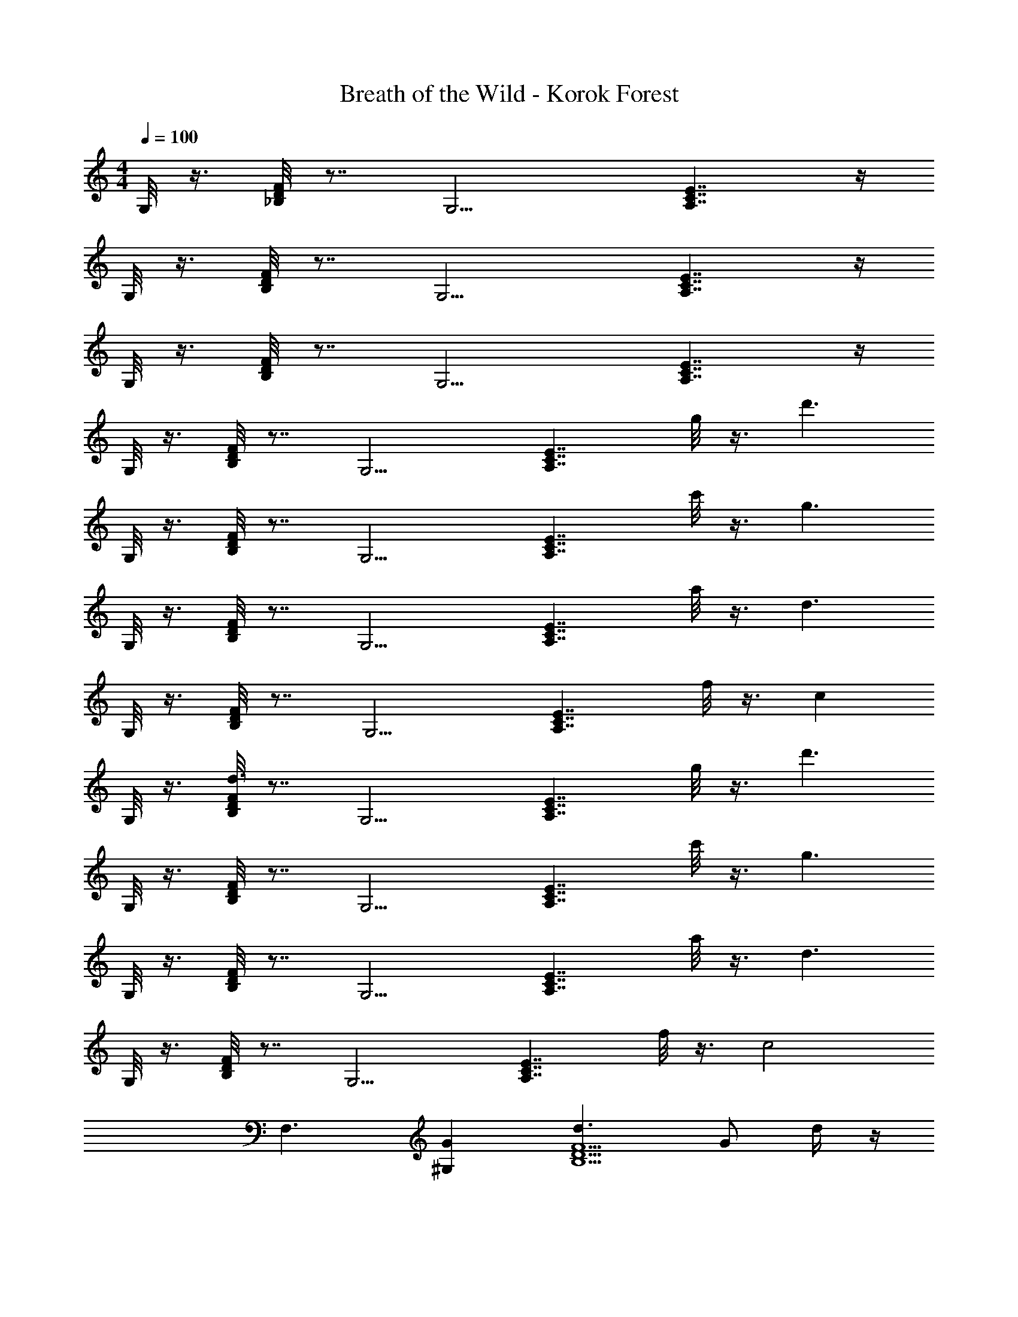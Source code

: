 X: 1
T: Breath of the Wild - Korok Forest
Z: ABC Generated by Starbound Composer v0.8.7
L: 1/4
M: 4/4
Q: 1/4=100
K: C
G,/8 z3/8 [_B,/8D/8F/8] z7/8 [z/G,9/4] [E7/4C7/4A,7/4] z/4 
G,/8 z3/8 [B,/8D/8F/8] z7/8 [z/G,9/4] [E7/4C7/4A,7/4] z/4 
G,/8 z3/8 [B,/8D/8F/8] z7/8 [z/G,9/4] [E7/4C7/4A,7/4] z/4 
G,/8 z3/8 [B,/8D/8F/8] z7/8 [z/G,9/4] [zE7/4C7/4A,7/4] g/8 z3/8 [z/d'3/] 
G,/8 z3/8 [B,/8D/8F/8] z7/8 [z/G,9/4] [zE7/4C7/4A,7/4] c'/8 z3/8 [z/g3/] 
G,/8 z3/8 [B,/8D/8F/8] z7/8 [z/G,9/4] [zE7/4C7/4A,7/4] a/8 z3/8 [z/d3/] 
G,/8 z3/8 [B,/8D/8F/8] z7/8 [z/G,9/4] [zE7/4C7/4A,7/4] f/8 z3/8 [z/c] 
G,/8 z3/8 [F/8B,/8D/8d3/] z7/8 [z/G,9/4] [zA,7/4E7/4C7/4] g/8 z3/8 [z/d'3/] 
G,/8 z3/8 [B,/8D/8F/8] z7/8 [z/G,9/4] [zE7/4C7/4A,7/4] c'/8 z3/8 [z/g3/] 
G,/8 z3/8 [B,/8D/8F/8] z7/8 [z/G,9/4] [zE7/4C7/4A,7/4] a/8 z3/8 [z/d3/] 
G,/8 z3/8 [B,/8D/8F/8] z7/8 [z/G,9/4] [zE7/4C7/4A,7/4] f/8 z3/8 [z/c2] 
[z/F,3/] [G^G,] [d3/F5/D5/B,5/] G/ d/4 z/4 
[d/^D,4=G,4D4] c/4 _B/4 A/ F/ G/ d/4 z/4 d 
[z/C3/F,3/=D,3/] f/4 z/4 c/4 z/4 [dG,5/F5/D5/] z/ G/ d/4 z/4 
[d/G,2B,2C,2] c/4 B/4 A/ F/ [GC3/D,3/A,3/] F/ [GD^D,B,] 
[dF,DC] [GG,5/D5/B,5/] z/ [g'/g/] [z/d'3/4d''3/4] [z/4G,3/] [z/8d'/4] [z/8d''/4] 
[z/8d'/4F3/B,3/D3/] [z/8d''/4] [z/8d'/4] [z/8d''/4] [z/8d'/4] [z/8d''/4] [z/8d'/4] [z/8d''/4] [z/8d'/4G,5/] [z/8d''/4] [z/8d'5/4] [z/8d''9/8] [zA,2C2E2] [c''/c'/] [z/g3/4g'3/4] [z/4G,3/] [z/8g/4] [z/8g'/4] 
[z/8g/4F3/B,3/D3/] [z/8g'/4] [z/8g/4] [z/8g'/4] [z/8g/4] [z/8g'/4] [z/8g/4] [z/8g'/4] [z/8g/4G,5/] [z/8g'/4] [z/8g5/4] [z/8g'9/8] [zA,2C2E2] [a'/a/] [z/d3/4d'3/4] [z/4G,3/] [z/8d/4] [z/8d'/4] 
[z/8d/4F3/B,3/D3/] [z/8d'/4] [z/8d/4] [z/8d'/4] [z/8d/4] [z/8d'/4] [z/8d/4] [z/8d'/4] [z/8d/4G,5/] [z/8d'/4] [z/8d5/4] [z/8d'9/8] [zA,2C2E2] [f'/f/] [z/c'c] [z/G,3/] 
[d/d'/F3/D3/B,3/] [z/8d/4] [z/8d'/4] [z/8d/4] [z/8d'/4] [z/8d7/8G,5/] [z3/8d'7/8] [zA,2C2E2] [g'/g/] [z/d'3/4d''3/4] [z/4G,3/] [z/8d'/4] [z/8d''/4] 
[z/8d'/4F3/B,3/D3/] [z/8d''/4] [z/8d'/4] [z/8d''/4] [z/8d'/4] [z/8d''/4] [z/8d'/4] [z/8d''/4] [z/8d'/4G,5/] [z/8d''/4] [z/8d'5/4] [z/8d''9/8] [zA,2C2E2] [c''/c'/] [z/g3/4g'3/4] [z/4G,3/] [z/8g/4] [z/8g'/4] 
[z/8g/4F3/B,3/D3/] [z/8g'/4] [z/8g/4] [z/8g'/4] [z/8g/4] [z/8g'/4] [z/8g/4] [z/8g'/4] [z/8g/4G,5/] [z/8g'/4] [z/8g5/4] [z/8g'9/8] [zA,2C2E2] [a'/a/] [z/d3/4d'3/4] [z/4F,3/] [z/8d/4] [z/8d'/4] 
[z/8d/4^G,G] [z/8d'/4] [z/8d/4] [z/8d'/4] [z/8d/4] [z/8d'/4] [z/8d/4] [z/8d'/4] [z/8d/4B,2] [z/8d'/4] [z/8d5/4] [z/8d'9/8] [zD3/F3/] [f'/f/] [cc'D,=G,D] 
[dd'C=D,F,] [GgG,5/D5/F5/] D/ G/ d/ [^D,/8d3] z3/8 
[D/8G,/8] z7/8 [z/D,9/4] [zD7/4G,7/4] c/ B/ [=D,/8c/] z3/8 
[F,/8C/8F5/] z7/8 [z/D,9/4] [zF,7/4C7/4] ^D/ =D/ [C,/8^D/] z3/8 
[B,/8^D,/8B5/] z7/8 [z/C,9/4] [zB,7/4D,7/4] A/ G/ [_B,,/8A/] z3/8 
[=D,/8A,/8=D2] z7/8 [z/B,,9/4] [zD,7/4A,7/4] G/ [z/d7/] ^D,/8 z3/8 
[G,/8D/8] z7/8 [z/D,9/4] [zG,7/4D7/4] g/ [z/f2] [z/=D,3/] 
[CF,] [c^G,5/C5/^C,5/] F/ B/4 c/4 ^c/4 ^d/4 [f/^F,^D] 
d/4 c/4 [G,/4F/4=c/] z/4 B/ [^G/=B,,G,] B/ [B,/4C,/4=G/] z/4 D/ [F=G,2^D,2=D2] 
f [c3/C2=F,2=D,2] [z/g4] [z/G,3/] [zB,3/D3/F3/] 
[z/G,5/] [E2A,2C2] [z/G,3/] [zB,3/D3/F3/] 
[z/G,5/] [A,2C2E2] [z/G,3/] [zB,3/D3/F3/] 
[z/G,5/] [A,2C2E2] [z/G,3/] [zB,3/D3/F3/] 
[z/G,5/] [zA,2C2E2] g/ [z/d'7/] [z/G,3/] [zB,3/D3/F3/] 
[z/G,5/] [zA,2C2E2] c'/ [z/g7/] [z/G,3/] [zB,3/D3/F3/] 
[z/G,5/] [zA,2C2E2] a/ [z/=d7/] [z/G,3/] [zB,3/D3/F3/] 
[z/G,5/] [zA,2C2E2] f/ [z/c] [z/G,3/] [zF3/B,3/D3/d5/] 
[z/G,5/] [zA,2C2E2] g/ [z/d'7/] [z/G,3/] [zB,3/D3/F3/] 
[z/G,5/] [zA,2C2E2] c'/ [z/g7/] [z/G,3/] [zB,3/D3/F3/] 
[z/G,5/] [zA,2C2E2] a/ [z/d7/] [z/G,3/] [zB,3/D3/F3/] 
[z/G,5/] [zA,2C2E2] f/ [z/c2] [z/F,3/] [G^G,] 
[d3/F5/D5/B,5/] G/ d/4 z/4 [d/^D,4=G,4D4] c/4 B/4 A/ 
F/ G/ d/4 z/4 d [z/C3/F,3/=D,3/] f/4 z/4 c/4 z/4 
[dG,5/F5/D5/] z/ G/ d/4 z/4 [d/G,2B,2=C,2] c/4 B/4 A/ 
F/ [GC3/D,3/A,3/] F/ [GD^D,B,] [dF,DC] 
[GG,5/D5/B,5/] z/ [g'/g/] [z/d'3/4d''3/4] [z/4G,3/] [z/8d'/4] [z/8d''/4] [z/8d'/4F3/B,3/D3/] [z/8d''/4] [z/8d'/4] [z/8d''/4] [z/8d'/4] [z/8d''/4] [z/8d'/4] [z/8d''/4] 
[z/8d'/4G,5/] [z/8d''/4] [z/8d'5/4] [z/8d''9/8] [zA,2C2E2] [c''/c'/] [z/g3/4g'3/4] [z/4G,3/] [z/8g/4] [z/8g'/4] [z/8g/4F3/B,3/D3/] [z/8g'/4] [z/8g/4] [z/8g'/4] [z/8g/4] [z/8g'/4] [z/8g/4] [z/8g'/4] 
[z/8g/4G,5/] [z/8g'/4] [z/8g5/4] [z/8g'9/8] [zA,2C2E2] [a'/a/] [z/d3/4d'3/4] [z/4G,3/] [z/8d/4] [z/8d'/4] [z/8d/4F3/B,3/D3/] [z/8d'/4] [z/8d/4] [z/8d'/4] [z/8d/4] [z/8d'/4] [z/8d/4] [z/8d'/4] 
[z/8d/4G,5/] [z/8d'/4] [z/8d5/4] [z/8d'9/8] [zA,2C2E2] [f'/f/] [z/c'c] [z/G,3/] [d/d'/F3/D3/B,3/] [z/8d/4] [z/8d'/4] [z/8d/4] [z/8d'/4] 
[z/8d7/8G,5/] [z3/8d'7/8] [zA,2C2E2] [g'/g/] [z/d'3/4d''3/4] [z/4G,3/] [z/8d'/4] [z/8d''/4] [z/8d'/4F3/B,3/D3/] [z/8d''/4] [z/8d'/4] [z/8d''/4] [z/8d'/4] [z/8d''/4] [z/8d'/4] [z/8d''/4] 
[z/8d'/4G,5/] [z/8d''/4] [z/8d'5/4] [z/8d''9/8] [zA,2C2E2] [c''/c'/] [z/g3/4g'3/4] [z/4G,3/] [z/8g/4] [z/8g'/4] [z/8g/4F3/B,3/D3/] [z/8g'/4] [z/8g/4] [z/8g'/4] [z/8g/4] [z/8g'/4] [z/8g/4] [z/8g'/4] 
[z/8g/4G,5/] [z/8g'/4] [z/8g5/4] [z/8g'9/8] [zA,2C2E2] [a'/a/] [z/d3/4d'3/4] [z/4F,3/] [z/8d/4] [z/8d'/4] [z/8d/4^G,G] [z/8d'/4] [z/8d/4] [z/8d'/4] [z/8d/4] [z/8d'/4] [z/8d/4] [z/8d'/4] 
[z/8d/4B,2] [z/8d'/4] [z/8d5/4] [z/8d'9/8] [zD3/F3/] [f'/f/] [cc'D,=G,D] [dd'C=D,F,] 
[GgG,5/D5/F5/] D/ G/ d/ [z/^D,3/d3] [zD3/G,3/] 
[z/D,5/] [zG,2D2] c/ B/ [c/=D,3/] [zF,3/C3/F5/] 
[z/D,5/] [zC2F,2] ^D/ =D/ [^D/C,3/] [zB,3/^D,3/B5/] 
[z/C,5/] [zD,2B,2] A/ G/ [A/_B,,3/] [z=D,3/A,3/=D2] 
[z/B,,5/] [zD,2A,2] G/ [z/d7/] [z/^D,3/] [zG,3/D3/] 
[z/D,5/] [zD2G,2] g/ [z/f2] [z/=D,3/] [CF,] 
[c^G,5/C5/^C,5/] F/ B/4 c/4 ^c/4 ^d/4 [f/^F,^D] d/4 c/4 [=c/G,F] 
B/ [^G/=B,,G,] B/ [=G/B,C,] D/ [F=G,2=D2^D,2] f 
[c3/C2=F,2=D,2] [z/g4] [z/G,3/] [zB,3/D3/F3/] [z/G,5/] 
[E2A,2C2] [z/G,3/] [zB,3/D3/F3/] [z/G,5/] 
[A,2C2E2] [z/G,3/] [zB,3/D3/F3/] [z/G,5/] 
[A,2C2E2] [z/G,3/] [zB,3/D3/F3/] [z/G,5/] 
[A,2C2E2] G,,4 
